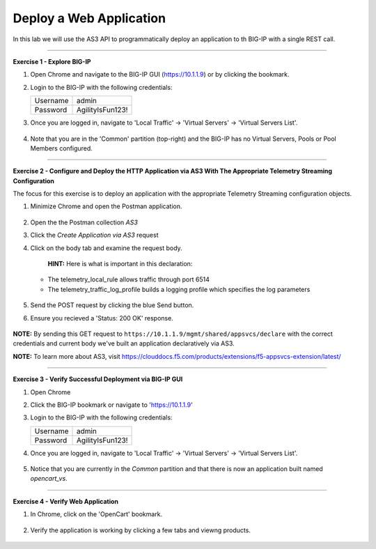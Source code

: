 Deploy a Web Application
-----------------------------------

In this lab we will use the AS3 API to programmatically deploy an application to th BIG-IP with a single REST call.

------------------------------------------------ 

**Exercise 1 - Explore BIG-IP**


#. Open Chrome and navigate to the BIG-IP GUI (https://10.1.1.9) or by clicking the bookmark. 


#. Login to the BIG-IP with the following credentials:

   +---------------+------------------------------------+
   | Username      |        admin                       |
   +---------------+------------------------------------+
   | Password      |    AgilityIsFun123!                |
   +---------------+------------------------------------+


#. Once you are logged in, navigate to 'Local Traffic' -> 'Virtual Servers' -> 'Virtual Servers List'. 

    .. image:: ./vslist.jpg

#. Note that you are in the 'Common' partition (top-right) and the BIG-IP has no Virtual Servers, Pools or Pool Members configured. 

    .. image:: ./vslistdisplay.jpg

------------------------------------------------ 

**Exercise 2 - Configure and Deploy the HTTP Application via AS3 With The Appropriate Telemetry Streaming Configuration**

The focus for this exercise is to deploy an application with the appropriate Telemetry Streaming configuration objects.

#. Minimize Chrome and open the Postman application.

    .. image:: ./mod4_1.png

#. Open the the Postman collection `AS3` 

#. Click the `Create Application via AS3` request 

#. Click on the body tab and examine the request body. 

    .. image:: ./jsonbody.jpg

    **HINT:** Here is what is important in this declaration: 

   * The telemetry_local_rule allows traffic through port 6514  

   * The telemetry_traffic_log_profile builds a logging profile which specifies the log parameters 

    .. image:: ./as3snippet.jpg

#. Send the POST request by clicking the blue Send button.

#. Ensure you recieved a 'Status: 200 OK' response. 

    .. image:: ./200response.jpg

**NOTE:** By sending this GET request to ``https://10.1.1.9/mgmt/shared/appsvcs/declare`` with the correct credentials and current body we've built an application declaratively via AS3. 

**NOTE:** To learn more about AS3, visit https://clouddocs.f5.com/products/extensions/f5-appsvcs-extension/latest/ 

  

------------------------------------------------ 

**Exercise 3 - Verify Successful Deployment via BIG-IP GUI**


#. Open Chrome 

#. Click the BIG-IP bookmark or navigate to 'https://10.1.1.9'

#. Login to the BIG-IP with the following credentials:

   +---------------+------------------------------------+
   | Username      |        admin                       |
   +---------------+------------------------------------+
   | Password      |    AgilityIsFun123!                |
   +---------------+------------------------------------+


#. Once you are logged in, navigate to 'Local Traffic' -> 'Virtual Servers' -> 'Virtual Servers List'. 

    .. image:: ./vslist.jpg

#. Notice that you are currently in the `Common` partition and that there is now an application built named `opencart_vs`. 

    .. image:: ./ocbigip.jpg


------------------------------------------------ 

**Exercise 4 - Verify Web Application**


#. In Chrome, click on the 'OpenCart' bookmark. 

    .. image:: ./ocbookmark.jpg

#. Verify the application is working by clicking a few tabs and viewng products. 

    .. image:: ./opencart.jpg

